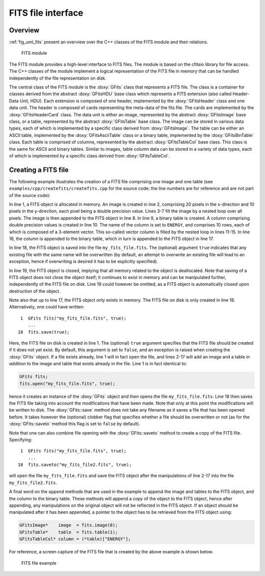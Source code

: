 .. _sec_fits:

FITS file interface
-------------------

Overview
~~~~~~~~

:ref:`fig_uml_fits` present an overview over the C++ classes of the FITS
module and their relations.

.. _fig_uml_fits:

.. figure:: uml_fits.png
   :width: 100%

   FITS module

The FITS module provides a high-level interface to FITS files. The module
is based on the cfitsio library for file access. The C++ classes of the
module implement a logical representation of the FITS file in memory that
can be handled independently of the file representation on disk.

The central class of the FITS module is the :doxy:`GFits` class that represents
a FITS file. The class is a container for classes derived from the abstract
:doxy:`GFitsHDU` base class which represents a FITS extension (also called 
Header-Data Unit, HDU). Each extension is composed of one header,
implemented by the :doxy:`GFitsHeader` class and one data unit.
The header is composed of cards representing the meta-data of the fits
file. The cards are implemented by the :doxy:`GFitsHeaderCard` class.
The data unit is either an image, represented by the abstract
:doxy:`GFitsImage` base class, or a table, represented by the abstract
:doxy:`GFitsTable` base class. The image can be stored in various data
types, each of which is implemented by a specific class derived from
:doxy:`GFitsImage`. The table can be either an ASCII table,
implemented by the :doxy:`GFitsAsciiTable` class or a binary table,
implemented by the :doxy:`GFitsBinTable` class.
Each table is comprised of columns, represented by the abstract
:doxy:`GFitsTableCol` base class. This class is the same for ASCII and binary
tables. Similar to images, table column data can be stored in a variety
of data types, each of which is implemented by a specific class derived
from :doxy:`GFitsTableCol`.


Creating a FITS file
~~~~~~~~~~~~~~~~~~~~

The following example illustrates the creation of a FITS file comprising
one image and one table (see ``examples/cpp/createfits/createfits.cpp`` for the
source code; the line numbers are for reference and are not part of
the source code):

.. code-block:: cpp
   :linenos:

   GFits fits;
   GFitsImageDouble image(20,10);
   for (int x = 0; x < 20; ++x) {
       for (int y = 0; y < 10; ++y) {
          image(x,y) = x+100.0*y;
       }
   }
   fits.append(image);
   GFitsBinTable       table;
   GFitsTableDoubleCol column("ENERGY", 10, 3);
   for (int row = 0; row < 10; ++row) {
       for (int index = 0; index < 3; ++index) {
           column(row, index) = row*100.0+index;
       }
   }
   table.append(column);
   fits.append(table);
   fits.saveto("my_fits_file.fits", true);
   fits.close();

In line 1, a FITS object is allocated in memory.
An image is created in line 2, comprising 20 pixels in the x-direction
and 10 pixels in the y-direction, each pixel being a double precision
value. Lines 3-7 fill the image by a nested loop over all pixels.
The image is then appended to the FITS object in line 8.
In line 9, a binary table is created. A column comprising double precision
values is created in line 10. The name of the column is set to ``ENERGY``,
and comprises 10 rows, each of which is composed of a 3-element vector.
This so-called vector column is filled by the nested loop in lines 11-15.
In line 16, the column is appended to the binary table, which in turn is
appended to the FITS object in line 17.

In line 18, the FITS object is saved into the file ``my_fits_file.fits``.
The (optional) argument ``true`` indicates that any existing file with
the same name will be overwritten (by default, an attempt to overwrite an
existing file will lead to an exception, hence if overwriting is desired
it has to be explicitly specified).

In line 19, the FITS object is closed, implying that all memory related
to the object is deallocated. Note that saving of a FITS object does not
close the object itself; it continues to exist in memory and can be
manipulated further, independently of the FITS file on disk. Line 19 could
however be omitted, as a FITS object is automatically closed upon
destruction of the object.

Note also that up to line 17, the FITS object only exists in memory.
The FITS file on disk is only created in line 18.
Alternatively, one could have written::

    1  GFits fits("my_fits_file.fits", true);
       ...
   18  fits.save(true);

Here, the FITS file on disk is created in line 1. The (optional) ``true``
argument specifies that the FITS file should be created if it does not
yet exist. By default, this argument is set to ``false``, and an exception
is raised when creating the :doxy:`GFits` object. If a file exists already,
line 1 will in fact open the file, and lines 2-17 will add an image and
a table *in addition* to the image and table that exists already in the
file. Line 1 is in fact identical to:

.. code-block:: cpp

    GFits fits;
    fits.open("my_fits_file.fits", true);

hence it creates an instance of the :doxy:`GFits` object and then opens the
file ``my_fits_file.fits``. Line 18 then saves the FITS file taking into
account the modifications that have been made. Note that only at this point
the modifications will be written to disk. The :doxy:`GFits::save` method does not
take any filename as it saves a file that has been opened before. It takes
however the (optional) clobber flag that specifies whether a file should
be overwritten or not (as for the :doxy:`GFits::saveto` method this flag is set to 
``false`` by default).

Note that one can also combine file opening with the :doxy:`GFits::saveto` method
to create a copy of the FITS file. Specifying::

    1  GFits fits("my_fits_file.fits", true);
       ...
   18  fits.saveto("my_fits_file2.fits", true);

will open the file ``my_fits_file.fits`` and save the FITS object after
the manipulations of line 2-17 into the file ``my_fits_file2.fits``.

A final word on the ``append`` methods that are
used in the example to append the image and tables to the FITS object,
and the column to the binary table. These methods will append a *copy*
of the object to the FITS object, hence after appending, any manipulations
on the original object will not be reflected in the FITS object. If an
object should be manipulated after it has been appended, a pointer to
the object has to be retrieved from the FITS object using:

.. code-block:: cpp

    GFitsImage*    image  = fits.image(0);
    GFitsTable*    table  = fits.table(1);
    GFitsTableCol* column = (*table)["ENERGY"];
    
For reference, a screen capture of the FITS file that is created by the
above example is shown below.

.. _fig_fits_example:

.. figure:: fits_example.png
   :width: 100%

   FITS file example
